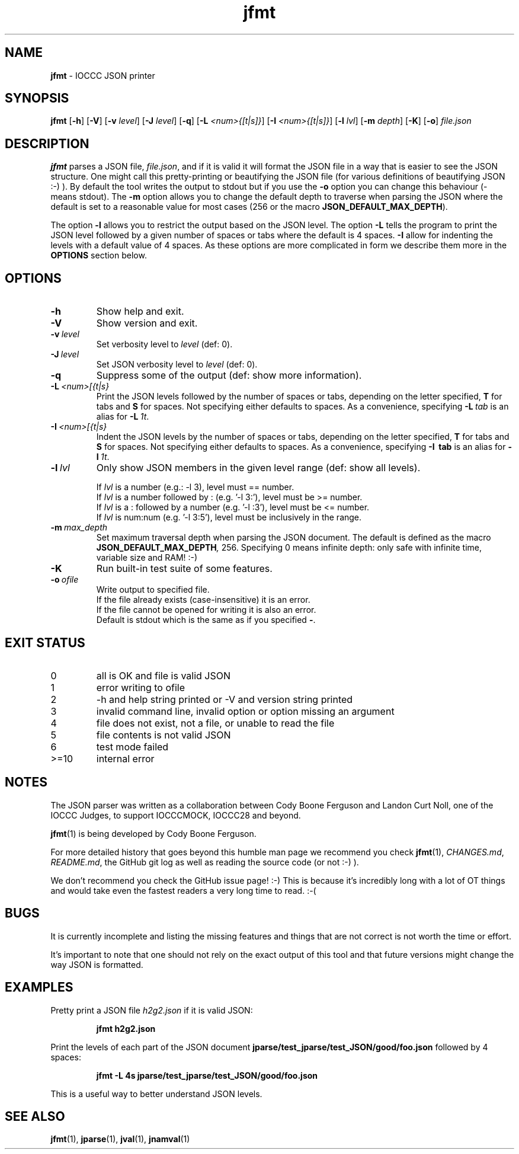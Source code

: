 .\" section 1 man page for jfmt
.\"
.\" This man page was first written by Cody Boone Ferguson for the IOCCC
.\" in 2023.
.\"
.\" Humour impairment is not virtue nor is it a vice, it's just plain
.\" wrong: almost as wrong as JSON spec mis-features and C++ obfuscation! :-)
.\"
.\" "Share and Enjoy!"
.\"     --  Sirius Cybernetics Corporation Complaints Division, JSON spec department. :-)
.\"
.TH jfmt 1 "27 July 2023" "jfmt" "IOCCC tools"
.SH NAME
.B jfmt
\- IOCCC JSON printer
.SH SYNOPSIS
.B jfmt
.RB [\| \-h \|]
.RB [\| \-V \|]
.RB [\| \-v
.IR level \|]
.RB [\| \-J
.IR level \|]
.RB [\| \-q \|]
.RB [\| \-L
.IR <num>{[t|s]} \|]
.RB [\| \-I
.IR <num>{[t|s]} \|]
.RB [\| \-l
.IR lvl \|]
.RB [\| \-m
.IR depth \|]
.RB [\| \-K \|]
.RB [\| \-o \|]
.IR file.json
.SH DESCRIPTION
.B jfmt
parses a JSON file,
.IR file.json ,
and if it is valid it will format the JSON file in a way that is easier to see the JSON structure.
One might call this pretty-printing or beautifying the JSON file (for various definitions of beautifying JSON :-) ).
By default the tool writes the output to stdout but if you use the
.B \-o
option you can change this behaviour (\- means stdout).
The
.B \-m
option allows you to change the default depth to traverse when parsing the JSON where the default is set to a reasonable value for most cases (256 or the macro
.BR JSON_DEFAULT_MAX_DEPTH ).
.PP
The option
.B \-l
allows you to restrict the output based on the JSON level.
The option
.B \-L
tells the program to print the JSON level followed by a given number of spaces or tabs where the default is 4 spaces.
.B \-I
allow for indenting the levels with a default value of 4 spaces.
As these options are more complicated in form we describe them more in the
.B OPTIONS
section below.
.SH OPTIONS
.TP
.B \-h
Show help and exit.
.TP
.B \-V
Show version and exit.
.TP
.BI \-v\  level
Set verbosity level to
.IR level
(def: 0).
.TP
.BI \-J\  level
Set JSON verbosity level to
.IR level
(def: 0).
.TP
.B \-q
Suppress some of the output (def: show more information).
.TP
.BI \-L\   <num>[{t|s}
Print the JSON levels followed by the number of spaces or tabs, depending on the letter specified,
.BR T
for tabs and
.BR S
for spaces.
Not specifying either defaults to spaces.
As a convenience, specifying
.BI \-L\  tab
is an alias for
.BI \-L\  1t\c
\&.
.TP
.BI \-I\   <num>[{t|s}
Indent the JSON levels by the number of spaces or tabs, depending on the letter specified,
.BR T
for tabs and
.BR S
for spaces.
Not specifying either defaults to spaces.
As a convenience, specifying
.B \-I\  tab
is an alias for
.BI \-I\  1t\c
\&.
.TP
.BI \-l\  lvl
Only show JSON members in the given level range (def: show all levels).
.sp
.RS
If
.I lvl
is a number (e.g.: \-l 3), level must == number.
.br
If
.I lvl
is a number followed by : (e.g. '\-l 3:'), level must be >= number.
.br
If
.I lvl
is a : followed by a number (e.g. '\-l :3'), level must be <= number.
.br
If
.I lvl
is num:num (e.g. '\-l 3:5'), level must be inclusively in the range.
.RE
.TP
.BI \-m\  max_depth
Set maximum traversal depth when parsing the JSON document.
The default is defined as the macro
.BI JSON_DEFAULT_MAX_DEPTH ,
256.
Specifying 0 means infinite depth: only safe with infinite time, variable size and RAM! :-)
.TP
.B \-K
Run built\-in test suite of some features.
.TP
.BI \-o\  ofile
Write output to specified file.
.RS
If the file already exists (case-insensitive) it is an error.
.br
If the file cannot be opened for writing it is also an error.
.br
Default is stdout which is the same as if you specified
.BR \- .
.RE
.SH EXIT STATUS
.TP
0
all is OK and file is valid JSON
.TQ
1
error writing to ofile
.TQ
2
\-h and help string printed or \-V and version string printed
.TQ
3
invalid command line, invalid option or option missing an argument
.TQ
4
file does not exist, not a file, or unable to read the file
.TQ
5
file contents is not valid JSON
.TQ
6
test mode failed
.TQ
>=10
internal error
.SH NOTES
.PP
The JSON parser was written as a collaboration between Cody Boone Ferguson and Landon Curt Noll, one of the IOCCC Judges, to support
IOCCCMOCK, IOCCC28 and beyond.
.PP
.BR jfmt (1)
is being developed by Cody Boone Ferguson.
.PP
For more detailed history that goes beyond this humble man page we recommend you check
.BR jfmt (1),
.IR CHANGES.md ,
.IR README.md ,
the GitHub git log as well as reading the source code (or not :\-) ).
.PP
We don't recommend you check the GitHub issue page! :\-)
This is because it's incredibly long with a lot of OT things and would take even the fastest readers a very long time to read. :\-(
.PP
.SH BUGS
It is currently incomplete and listing the missing features and things that are not correct is not worth the time or effort.
.PP
It's important to note that one should not rely on the exact output of this tool and that future versions might change the way JSON is formatted.
.SH EXAMPLES
.PP
Pretty print a JSON file
.I h2g2.json
if it is valid JSON:
.sp
.RS
.ft B
jfmt h2g2.json
.ft R
.RE
.PP
Print the levels of each part of the JSON document
.BR jparse/test_jparse/test_JSON/good/foo.json
followed by 4 spaces:
.sp
.RS
.ft B
jfmt -L 4s jparse/test_jparse/test_JSON/good/foo.json
.ft R
.RE
.sp
This is a useful way to better understand JSON levels.
.SH SEE ALSO
.PP
.BR jfmt (1),
.BR jparse (1),
.BR jval (1),
.BR jnamval (1)
